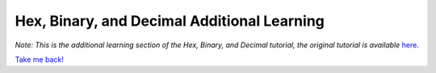 Hex, Binary, and Decimal Additional Learning
********************************************
*Note: This is the additional learning section of the Hex, Binary, and Decimal tutorial, the original tutorial is available* `here </en/latest/numbers.html>`_.


`Take me back! </en/latest/numbers.html>`_ 
